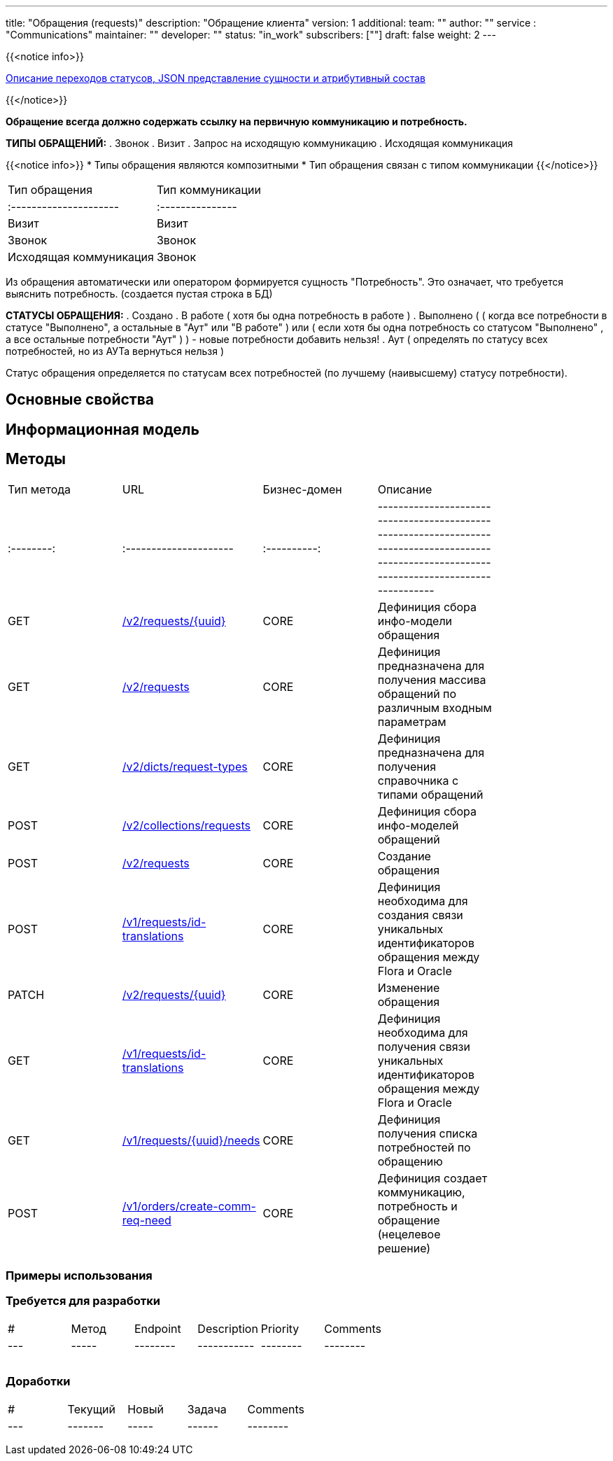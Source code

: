 ---
title: "Обращения (requests)"
description: "Обращение клиента"
version: 1
additional:
    team: ""
    author: ""
    service : "Communications"
    maintainer: ""
    developer: ""
    status: "in_work"
    subscribers: [""]
draft: false
weight: 2
---

{{<notice info>}}

https://doc-orders-main.com-dev.int.rolfcorp.ru/02_info_model/02_entities/01_request/[Описание переходов статусов, JSON представление сущности и атрибутивный состав]

{{</notice>}}

*Обращение всегда должно содержать ссылку на первичную коммуникацию и потребность.*

*ТИПЫ ОБРАЩЕНИЙ:*
. Звонок
. Визит
. Запрос на исходящую коммуникацию
. Исходящая коммуникация

{{<notice info>}}
* Типы обращения являются композитными
* Тип обращения связан с типом коммуникации
{{</notice>}}

|===
| Тип обращения          | Тип коммуникации |
| :--------------------- | :--------------- |
| Визит                  | Визит            |
| Звонок                 | Звонок           |
| Исходящая коммуникация | Звонок           |
|===

Из обращения автоматически или оператором формируется сущность "Потребность". Это означает, что требуется выяснить потребность. (создается пустая строка в БД)

*СТАТУСЫ ОБРАЩЕНИЯ:*
. Создано
. В работе ( хотя бы одна потребность в работе )
. Выполнено ( ( когда все потребности в статусе "Выполнено", а остальные в "Аут" или "В работе" ) или ( если хотя бы одна потребность со статусом "Выполнено" , а все остальные потребности "Аут" ) ) - новые потребности добавить нельзя!
. Аут ( определять по статусу всех потребностей, но из АУТа вернуться нельзя )

Статус обращения определяется по статусам всех потребностей (по лучшему (наивысшему) статусу потребности).




== Основные свойства


== Информационная модель

```json

```

== Методы

|===
| Тип метода | URL                                                                                                                                                                                     | Бизнес-домен | Описание                                                                                           |
| :--------: | :--------------------- | :----------: | ----------------------------------------------------------------------------------------------------------------------------------------------- |
|    GET     | https://doc-communications-main.com-dev.int.rolfcorp.ru/03_methods/01_rest/02_requests/00_get_request_info_model/[/v2/requests/{uuid}]           |     CORE     | Дефиниция сбора инфо-модели обращения                                                                                                                                       |
|    GET     | https://doc-communications-main.com-dev.int.rolfcorp.ru/03_methods/01_rest/02_requests/10_get_requests/[/v2/requests]                     |     CORE     | Дефиниция предназначена для получения массива обращений по различным входным параметрам                                                                                                                                      |
|    GET     | https://doc-communications-main.com-dev.int.rolfcorp.ru/03_methods/01_rest/02_requests/06_get_dicts_request_types/[/v2/dicts/request-types]          |     CORE     | Дефиниция предназначена для получения справочника с типами обращений                                                                                                                                       |
|    POST    | https://doc-communications-main.com-dev.int.rolfcorp.ru/03_methods/01_rest/02_requests/01_get_requests_info_models/[/v2/collections/requests]         |     CORE     | Дефиниция сбора инфо-моделей обращений                                                                                                                                       |
|    POST    | https://doc-communications-main.com-dev.int.rolfcorp.ru/03_methods/01_rest/02_requests/02_create_request/[/v2/requests]                   |     CORE     | Создание обращения                                                                                                                                       |
|    POST    | https://doc-communications-main.com-dev.int.rolfcorp.ru/03_methods/01_rest/02_requests/04_create_request_id_translation/[/v1/requests/id-translations]    |     CORE     | Дефиниция необходима для создания связи уникальных идентификаторов обращения между Flora и Oracle                                                                                                                                          |
|   PATCH    | https://doc-communications-main.com-dev.int.rolfcorp.ru/03_methods/01_rest/02_requests/03_update_request/[/v2/requests/{uuid}]                   |     CORE     | Изменение обращения                                                                                                                                       |
|    GET     | https://doc-communications-main.com-dev.int.rolfcorp.ru/03_methods/01_rest/02_requests/05_get_request_id_translation/[/v1/requests/id-translations]       |     CORE     | Дефиниция необходима для получения связи уникальных идентификаторов обращения между Flora и Oracle                                                                                                                                        |
|    GET     | https://doc-communications-main.com-dev.int.rolfcorp.ru/03_methods/01_rest/02_requests/07_get_needs_for_requests/[/v1/requests/{uuid}/needs]           |     CORE     | Дефиниция получения списка потребностей по обращению                                                                                                                                       |
|    POST    | https://doc-communications-main.com-dev.int.rolfcorp.ru/03_methods/01_rest/02_requests/11_create_comm_req_and_need/[/v1/orders/create-comm-req-need]         |     CORE     | Дефиниция создает коммуникацию, потребность и обращение (нецелевое решение)                                                                                                                                        |
|===

=== Примеры использования



=== Требуется для разработки

|===
| #   | Метод | Endpoint | Description | Priority | Comments |
| --- | ----- | -------- | ----------- | -------- | -------- |
|     |       |          |             |          |          |
|     |       |          |             |          |          |
|     |       |          |             |          |          |
|===

=== Доработки

|===
| #   | Текущий | Новый | Задача | Comments |
| --- | ------- | ----- | ------ | -------- |
|     |         |       |        |          |
|     |         |       |        |          |
|     |         |       |        |          |
|===